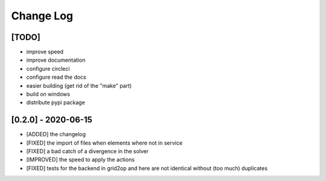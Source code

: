 Change Log
===========
[TODO]
--------
- improve speed
- improve documentation
- configure circleci
- configure read the docs
- easier building (get rid of the "make" part)
- build on windows
- distribute pypi package

[0.2.0] - 2020-06-15
--------------------
- [ADDED] the changelog
- [FIXED] the import of files when elements where not in service
- [FIXED] a bad catch of a divergence in the solver
- [IMPROVED] the speed to apply the actions
- [FIXED] tests for the backend in grid2op and here are not identical without (too much) duplicates
